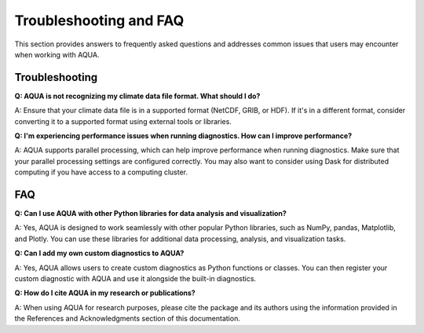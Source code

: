 Troubleshooting and FAQ
=======================

This section provides answers to frequently asked questions and addresses common issues that users may encounter when working with AQUA.

Troubleshooting
---------------

**Q: AQUA is not recognizing my climate data file format. What should I do?**

A: Ensure that your climate data file is in a supported format (NetCDF, GRIB, or HDF). If it's in a different format, consider converting it to a supported format using external tools or libraries.

**Q: I'm experiencing performance issues when running diagnostics. How can I improve performance?**

A: AQUA supports parallel processing, which can help improve performance when running diagnostics. Make sure that your parallel processing settings are configured correctly. You may also want to consider using Dask for distributed computing if you have access to a computing cluster.

FAQ
---

**Q: Can I use AQUA with other Python libraries for data analysis and visualization?**

A: Yes, AQUA is designed to work seamlessly with other popular Python libraries, such as NumPy, pandas, Matplotlib, and Plotly. You can use these libraries for additional data processing, analysis, and visualization tasks.

**Q: Can I add my own custom diagnostics to AQUA?**

A: Yes, AQUA allows users to create custom diagnostics as Python functions or classes. You can then register your custom diagnostic with AQUA and use it alongside the built-in diagnostics.

**Q: How do I cite AQUA in my research or publications?**

A: When using AQUA for research purposes, please cite the package and its authors using the information provided in the References and Acknowledgments section of this documentation.
